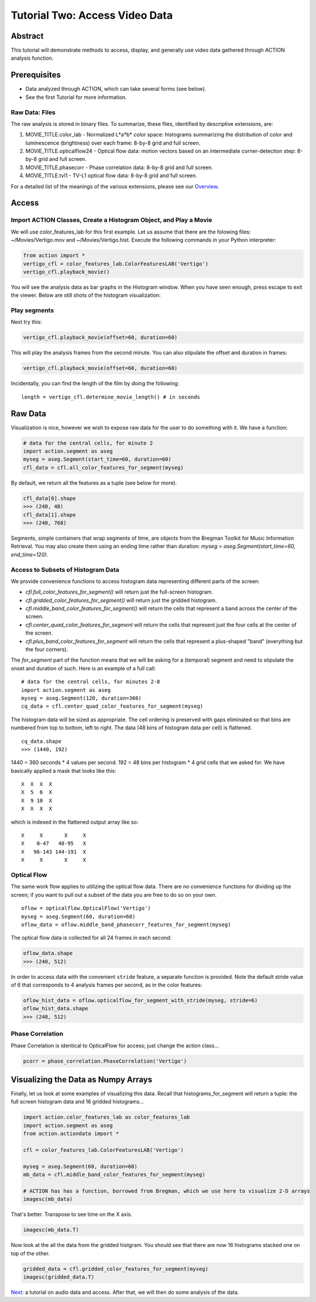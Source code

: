 *******************************
Tutorial Two: Access Video Data
*******************************

Abstract
========

This tutorial will demonstrate methods to access, display, and generally use video data gathered through ACTION analysis function.

Prerequisites
=============

* Data analyzed through ACTION, which can take several forms (see below).
* See the first Tutorial for more information.

Raw Data: Files
---------------

The raw analysis is stored in binary files. To summarize, these files, identified by descriptive extensions, are:

#. MOVIE_TITLE.color_lab - Normalized L*a*b* color space: histograms summarizing the distribution of color and luminescence (brightness) over each frame: 8-by-8 grid and full screen.
#. MOVIE_TITLE.opticalflow24 - Optical flow data: motion vectors based on an intermediate corner-detection step: 8-by-8 grid and full screen.
#. MOVIE_TITLE.phasecorr - Phase correlation data: 8-by-8 grid and full screen.
#. MOVIE_TITLE.tvl1 - TV-L1 optical flow data: 8-by-8 grid and full screen.

For a detailed list of the meanings of the various extensions, please see our `Overview <http://bregman.dartmouth.edu/action/action_overview.html>`_. 

Access
======

Import ACTION Classes, Create a Histogram Object, and Play a Movie
------------------------------------------------------------------
We will use color_features_lab for this first example. Let us assume that there are the folowing files: ~/Movies/Vertigo.mov and ~/Movies/Vertigo.hist. Execute the following commands in your Python interpreter:

.. code-block:: python

	from action import *
	vertigo_cfl = color_features_lab.ColorFeaturesLAB('Vertigo')
	vertigo_cfl.playback_movie()

You will see the analysis data as bar graphs in the Histogram window. When you have seen enough, press escape to exit the viewer. Below are still shots of the histogram visualization:

.. image:: /images/action_tut2_vertigo_eye.png
.. image:: /images/action_tut2_playback.png


Play segments
-------------
Next try this:

.. code-block:: python

	vertigo_cfl.playback_movie(offset=60, duration=60)

This will play the analysis frames from the second minute. You can also stipulate the offset and duration in frames:

.. code-block:: python

	vertigo_cfl.playback_movie(offset=60, duration=60)

Incidentally, you can find the length of the film by doing the following:
::

	length = vertigo_cfl.determine_movie_length() # in seconds

Raw Data
========
Visualization is nice, however we wish to expose raw data for the user to do something with it. We have a function:

.. code-block:: python

	# data for the central cells, for minute 2
	import action.segment as aseg
	myseg = aseg.Segment(start_time=60, duration=60)
	cfl_data = cfl.all_color_features_for_segment(myseg)	

By default, we return all the features as a tuple (see below for more).

.. code-block:: python

	cfl_data[0].shape
	>>> (240, 48)
	cfl_data[1].shape
	>>> (240, 768)

Segments, simple containers that wrap segments of time, are objects from the Bregman Toolkit for Music Information Retrieval. You may also create them using an ending time rather than duration: `myseg = aseg.Segment(start_time=60, end_time=120)`.

Access to Subsets of Histogram Data
-----------------------------------
We provide convenience functions to access histogram data representing different parts of the screen:

* `cfl.full_color_features_for_segment()` will return just the full-screen histogram.
* `cfl.gridded_color_features_for_segment()` will return just the gridded histogram.
* `cfl.middle_band_color_features_for_segment()` will return the cells that represent a band across the center of the screen.
* `cfl.center_quad_color_features_for_segment` will return the cells that represent just the four cells at the center of the screen.
* `cfl.plus_band_color_features_for_segment` will return the cells that represent a plus-shaped "band" (everything but the four corners).

The `for_segment` part of the function means that we will be asking for a (temporal) segment and need to stipulate the onset and duration of such. Here is an example of a full call:
::

	# data for the central cells, for minutes 2-8
	import action.segment as aseg
	myseg = aseg.Segment(120, duration=360)
	cq_data = cfl.center_quad_color_features_for_segment(myseg)

The histogram data will be sized as appropriate. The cell ordering is preserved with gaps eliminated so that bins are numbered from top to bottom, left to right. The data (48 bins of histogram data per cell) is flattened. 
::

	cq_data.shape
	>>> (1440, 192)

1440 = 360 seconds * 4 values per second. 192 = 48 bins per histogram * 4 grid cells that we asked for. We have basically applied a mask that looks like this:
::

	 X  X  X  X
	 X  5  6  X
	 X  9 10  X
	 X  X  X  X

which is indexed in the flattened output array like so:
::

	 X     X       X     X
	 X    0-47   48-95   X
	 X   96-143 144-191  X
	 X     X       X     X

Optical Flow
------------

The same work flow applies to utilizing the optical flow data. There are no convenience functions for dividing up the screen; if you want to pull out a subset of the data you are free to do so on your own.
::

	oflow = opticalflow.OpticalFlow('Vertigo')
	myseg = aseg.Segment(60, duration=60)
	oflow_data = oflow.middle_band_phasecorr_features_for_segment(myseg)

The optical flow data is collected for all 24 frames in each second:

.. code-block:: python

	oflow_data.shape
	>>> (240, 512)

In order to access data with the convenient ``stride`` feature, a separate function is provided. Note the default stride value of 6 that corresponds to 4 analysis frames per second, as in the color features:

.. code-block:: python

	oflow_hist_data = oflow.opticalflow_for_segment_with_stride(myseg, stride=6)	
	oflow_hist_data.shape
	>>> (240, 512)

Phase Correlation
-----------------

Phase Correlation is identical to OpticalFlow for access; just change the action class...

.. code-block:: python

	pcorr = phase_correlation.PhaseCorrelation('Vertigo')


Visualizing the Data as Numpy Arrays
====================================

Finally, let us look at some examples of visualizing this data. Recall that histograms_for_segment will return a tuple: the full screen histogram data and 16 gridded histograms...

.. code-block:: python

	import action.color_features_lab as color_features_lab
	import action.segment as aseg
	from action.actiondata import *

	cfl = color_features_lab.ColorFeaturesLAB('Vertigo')

	myseg = aseg.Segment(60, duration=60)
	mb_data = cfl.middle_band_color_features_for_segment(myseg)
	
	# ACTION has has a function, borrowed from Bregman, which we use here to visualize 2-D arrays
	imagesc(mb_data)

.. image:: /images/action_tut2_mbdata.png

That's better. Transpose to see time on the X axis.

.. code-block:: python

	imagesc(mb_data.T)

.. image:: /images/action_tut2_mbdata_T.png

Now look at the all the data from the gridded histgram. You should see that there are now 16 histograms stacked one on top of the other.

.. code-block:: python
	
	gridded_data = cfl.gridded_color_features_for_segment(myseg)
	imagesc(gridded_data.T)

.. image:: /images/action_tut2_gridded_T.png

`Next <tutorial_three_audio.html>`_: a tutorial on audio data and access. After that, we will then do some analysis of the data.